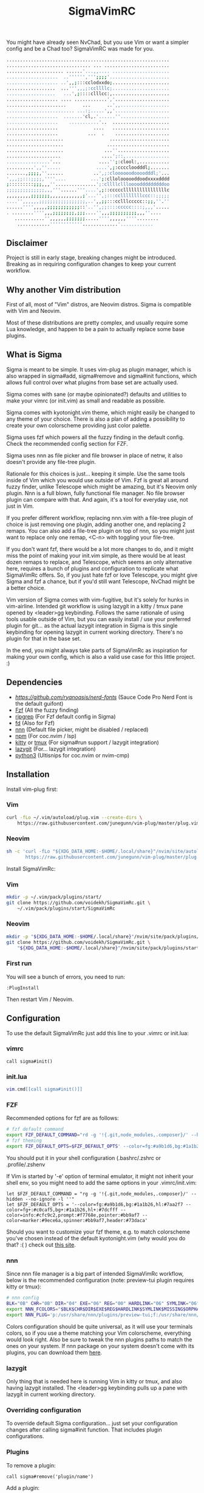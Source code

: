 #+title: SigmaVimRC

[[https://imgur.com/WLw4pvh.png]]

[[https://imgur.com/6jwa7nk.png]]

You might have already seen NvChad, but you use Vim or want a simpler config
and be a Chad too? SigmaVimRC was made for you.

#+begin_src sh
............................................................
............................... ... ........................
..................... ......'...,,.... .....................
...................  ..'''''',''';;;;'......................
................... ..',,;:::cclodxxdo;.....................
..................  ...''',,,;:ccllllc;.....................
..................   ...',;::::clllcc:,.....................
................... .... ............','....................
......................      ...      ..',,..................
......................... ...:;.....',,'....................
...................  .......'cl,.'......''..................
...................    ...........'..  .....................
...................             ....   .....................
...................           ...  .    ....................
.....................                 ......................
.....................                .......................
.....................               ...''...................
....................               ....';::,................
................'...              ....'';:clool:,...........
..........',,''.....             ....',;:ccccloodddl;.......
.......,;;;;,''......           ..',;:cloooooodoooodddl;'...
',,,;;:::;;;;,''''....         ...';:clloloooooddoodxxxxdddd
;:::::::::;;;,,,''...............';:cllllcllloooodddddddddoo
;;;;;;;;;;;;;;,,,'''......'''....',;::cccccllllllllllllllllc
,,,,,,,,,;;;;;;;,,,,,,,,,,,,;'...'',;:::ccllllllllccc::;;;;;
....'',,,,,,;;;;;;;;;;;;;;;;;,..',,;;:::cclllccccc::;;,''.''
......'''',,,,,;;;;;;;;;;;;::'..'',;;::::ccccc::::;,,,'.....
. ........'''',,,;;;;;;;;,;;;....'',,,;;;;;;;;;;,,,''....   
   ...........'',,,,,,;;;;;;;.....'''',,,,,,''''........    
    ............''''''''''''.............'............
#+end_src

** Disclaimer

Project is still in early stage, breaking changes might be introduced.
Breaking as in requiring configuration changes to keep your current workflow.

** Why another Vim distribution

First of all, most of "Vim" distros, are Neovim distros. Sigma is compatible
with Vim and Neovim.

Most of these distributions are pretty complex, and usually require some Lua
knowledge, and happen to be a pain to actually replace some base plugins.

** What is Sigma

Sigma is meant to be simple. It uses vim-plug as plugin manager, which is also
wrapped in sigma#add, sigma#remove and sigma#init functions, which allows full
control over what plugins from base set are actually used.

Sigma comes with sane (or maybe opinionated?) defaults and utilities to make
your vimrc (or init.vim) as small and readable as possible.

Sigma comes with kyotonight.vim theme, which might easily be changed to any
theme of your choice. There is also a plan of adding a possibility to create
your own colorscheme providing just color palette.

Sigma uses fzf which powers all the fuzzy finding in the default config. Check
the recommended config section for FZF.

Sigma uses nnn as file picker and file browser in place of netrw, it also 
doesn't provide any file-tree plugin.

Rationale for this choices is just... keeping it simple. Use the same tools
inside of Vim which you would use outside of Vim. Fzf is great all around fuzzy
finder, unlike Telescope which might be amazing, but it's Neovim only plugin.
Nnn is a full blown, fully functional file manager. No file browser plugin can
compare with that. And again, it's a tool for everyday use, not just in Vim.

If you prefer different workflow, replacing nnn.vim with a file-tree plugin of
choice is just removing one plugin, adding another one, and replacing 2 remaps.
You can also add a file-tree plugin on top of nnn, so you might just want to 
replace only one remap, <C-n> with toggling your file-tree.

If you don't want fzf, there would be a lot more changes to do, and it might
miss the point of making your init.vim simple, as there would be at least dozen
remaps to replace, and Telescope, which seems an only alternative here, requires
a bunch of plugins and configuration to replicate what SigmaVimRc offers. So, if
you just hate fzf or love Telescope, you might give Sigma and fzf a chance, but
if you'd still want Telescope, NvChad might be a better choice.

Vim version of Sigma comes with vim-fugitive, but it's solely for hunks in 
vim-airline. Intended git workflow is using lazygit in a kitty / tmux pane
opened by <leader>gg keybinding. Follows the same rationale of using tools
usable outside of Vim, but you can easily install / use your preferred plugin
for git... as the actual lazygit integration in Sigma is this single keybinding
for opening lazygit in current working directory. There's no plugin for that in
the base set.

In the end, you might always take parts of SigmaVimRc as inspiration for making
your own config, which is also a valid use case for this little project. :)

** Dependencies

- [[NerdFont][https://github.com/ryanoasis/nerd-fonts]] (Sauce Code Pro Nerd Font is the default guifont)
- [[https://github.com/junegunn/fzf][Fzf]] (All the fuzzy finding)
- [[https://github.com/BurntSushi/ripgrep][ripgrep]] (For Fzf default config in Sigma)
- [[https://github.com/sharkdp/fd][fd]] (Also for Fzf)
- [[https://github.com/jarun/nnn][nnn]] (Default file picker, might be disabled / replaced)
- [[https://github.com/npm/cli][npm]] (For coc.nvim / lsp)
- [[https://github.com/kovidgoyal/kitty][kitty]] or [[https://github.com/tmux/tmux][tmux]] (For sigma#run support / lazygit integration)
- [[https://github.com/jesseduffield/lazygit][lazygit]] (For... lazygit integration)
- [[https://www.python.org/][python3]] (Ultisnips for coc.nvim or nvim-cmp)

** Installation

Install vim-plug first:

*** Vim

#+begin_src sh
curl -fLo ~/.vim/autoload/plug.vim --create-dirs \
    https://raw.githubusercontent.com/junegunn/vim-plug/master/plug.vim
#+end_src

*** Neovim

#+begin_src sh
sh -c 'curl -fLo "${XDG_DATA_HOME:-$HOME/.local/share}"/nvim/site/autoload/plug.vim --create-dirs \
       https://raw.githubusercontent.com/junegunn/vim-plug/master/plug.vim'
#+end_src

Install SigmaVimRc:

*** Vim

#+begin_src sh
mkdir -p ~/.vim/pack/plugins/start/
git clone https://github.com/voidekh/SigmaVimRc.git \
    ~/.vim/pack/plugins/start/SigmaVimRc
#+end_src

*** Neovim

#+begin_src sh
mkdir -p "${XDG_DATA_HOME:-$HOME/.local/share}"/nvim/site/pack/plugins/start
git clone https://github.com/voidekh/SigmaVimRc.git \
    "${XDG_DATA_HOME:-$HOME/.local/share}"/nvim/site/pack/plugins/start/SigmaVimRc
#+end_src

*** First run

You will see a bunch of errors, you need to run:

#+begin_src
:PlugInstall
#+end_src

Then restart Vim / Neovim.

** Configuration

To use the default SigmaVimRc just add this line to your .vimrc or init.lua:

*** vimrc

#+begin_src vim
call sigma#init()
#+end_src

*** init.lua

#+begin_src lua
vim.cmd[[call sigma#init()]]
#+end_src

*** FZF

Recommended options for fzf are as follows:

#+begin_src sh
# fzf default command
export FZF_DEFAULT_COMMAND="rd -g '!{.git,node_modules,.composer}/' --hidden --no-ignore -l ''"
# fzf theming
export FZF_DEFAULT_OPTS=$FZF_DEFAULT_OPTS' --color=fg:#a9b1d6,bg:#1a1b26,hl:#7aa2f7 --color=fg+:#c0caf5,bg+:#1a1b26,hl+:#7dcfff --color=info:#cfc9c2,prompt:#f7768e,pointer:#bb9af7 --color=marker:#9ece6a,spinner:#bb9af7,header:#73daca'
#+end_src

You should put it in your shell configuration (.bashrc/.zshrc or .profile/.zshenv

If Vim is started by '-e' option of terminal emulator, it might not inherit your
shell env, so you might need to add the same options in your .vimrc/init.vim:

#+begin_src vim
let $FZF_DEFAULT_COMMAND = "rg -g '!{.git,node_modules,.composer}/' --hidden --no-ignore -l ''"
let $FZF_DEFAULT_OPTS = '--color=fg:#a9b1d6,bg:#1a1b26,hl:#7aa2f7 --color=fg+:#c0caf5,bg+:#1a1b26,hl+:#7dcfff --color=info:#cfc9c2,prompt:#f7768e,pointer:#bb9af7 --color=marker:#9ece6a,spinner:#bb9af7,header:#73daca'
#+end_src

Should you want to customize your fzf theme, e.g. to match colorscheme you've
chosen instead of the default kyotonight.vim (why would you do that? :( )
check out [[https://minsw.github.io/fzf-color-picker/][this site]].

*** nnn

Since nnn file manager is a big part of intended SigmaVimRc workflow, below is
the recommended configuration (note: preview-tui plugin requires kitty or tmux):

#+begin_src sh
# nnn config
BLK="0B" CHR="0B" DIR="04" EXE="06" REG="00" HARDLINK="06" SYMLINK="06" MISSING="00" ORPHAN="09" FIFO="06" SOCK="0B" OTHER="06"
export NNN_FCOLORS="$BLK$CHR$DIR$EXE$REG$HARDLINK$SYMLINK$MISSING$ORPHAN$FIFO$SOCK$OTHER"
export NNN_PLUG='p:/usr/share/nnn/plugins/preview-tui;f:/usr/share/nnn/plugins/fzopen'
#+end_src

Colors configuration should be quite universal, as it will use your terminals
colors, so if you use a theme matching your Vim colorscheme, everything would
look right. Also be sure to tweak the nnn plugins paths to match the ones on
your system. If nnn package on your system doesn't come with its plugins, you
can download them [[https://github.com/jarun/nnn/tree/master/plugins][here]].

*** lazygit

Only thing that is needed here is running Vim in kitty or tmux, and also having
lazygit installed. The <leader>gg keybinding pulls up a pane with lazygit in
current working directory.

*** Overriding configuration

To override default Sigma configuration... just set your configuration changes
after calling sigma#init function. That includes plugin configurations.

*** Plugins

To remove a plugin:

#+begin_src vim
call sigma#remove('plugin/name')
#+end_src

Add a plugin:

#+begin_src vim
call sigma#add('plugin/name', {'branch': 'master'}) " optional params
#+end_src

These functions need to be called *BEFORE* /sigma#init/.

*** Extra functions

- sigma#run - opens a split in kitty or tmux, running a supplied command in current working directory, or no command is supplied it just opens the terminal.

**** Examples

#+begin_src vim
" Run lazygit in current working directory
nnoremap <silent><leader>gg <Cmd>call sigma#run("lazygit -p")<CR>
" Open terminal in current working directory
nnoremap <silent><leader>tt <Cmd>call sigma#run()<CR>
#+end_src

*** LSP

Sigma provides a choice to include selected LSP or LSP-like solutions.

To use coc.nvim put these *BEFORE* calling /sigma#init/ function:

#+begin_src vim
let g:sigma#use_coc = 1
let g:sigma#coc_default = 1 " or 0 to not configure it automatically
#+end_src

Or to use nvim-lspconfig:

#+begin_src vim
let g:sigma#use_lsp = 1
let g:sigma#lsp_default = 1 " or 0 to not configure it automatically

call sigma#lsp_add('pyright') " to add language server of choice
#+end_src

To reconfigure LSP server:

#+begin_src lua
local overrides = require('sigma.lsp.defaults')
overrides.init_options = {param = 'value'}
require('lspconfig')['pyright'].setup(overrides)
#+end_src

** Default plugins

*** Neovim with LSP enabled

- [[https://github.com/honza/vim-snippets][honza/vim-snippets]]
- [[https://github.com/907th/vim-auto-save][907th/vim-auto-save]]
- [[https://github.com/tpope/vim-abolish][tpope/vim-abolish]]
- [[https://github.com/eshion/vim-sync][eshion/vim-sync]]
- [[https://github.com/voidekh/kyotonight.vim][voidekh/kyotonight.vim]]
- [[https://github.com/leafOfTree/vim-project][leafOfTree/vim-project]]
- [[https://github.com/lambdalisue/suda.vim][lambdalisue/suda.vim]]
- [[https://github.com/tpope/vim-commentary][tpope/vim-commentary]]
- [[https://github.com/skywind3000/asyncrun.vim][skywind3000/asyncrun.vim]]
- [[https://github.com/mcchrish/nnn.vim][mcchrish/nnn.vim]]
- [[https://github.com/mbbill/undotree][mbbill/undotree]]
- [[https://github.com/dbeniamine/cheat.sh-vim][dbeniamine/cheat.sh-vim]]
- [[https://github.com/neovim/nvim-lspconfig][neovim/nvim-lspconfig]]
- [[https://github.com/williamboman/mason.nvim][williamboman/mason.nvim]]
- [[https://github.com/williamboman/mason-lspconfig.nvim][williamboman/mason-lspconfig.nvim]]
- [[https://github.com/hrsh7th/nvim-cmp][hrsh7th/nvim-cmp]]
- [[https://github.com/hrsh7th/cmp-buffer][hrsh7th/cmp-buffer]]
- [[https://github.com/hrsh7th/cmp-path][hrsh7th/cmp-path]]
- [[https://github.com/hrsh7th/cmp-cmdline][hrsh7th/cmp-cmdline]]
- [[https://github.com/hrsh7th/cmp-nvim-lsp][hrsh7th/cmp-nvim-lsp]]
- [[https://github.com/quangnguyen30192/cmp-nvim-ultisnips][quangnguyen30192/cmp-nvim-ultisnips]]
- [[https://github.com/SirVer/ultisnips][SirVer/ultisnips]]
- [[https://github.com/norcalli/nvim-colorizer.lua][norcalli/nvim-colorizer.lua]]
- [[https://github.com/nvim-lualine/lualine.nvim][nvim-lualine/lualine.nvim]]
- [[https://github.com/kyazdani42/nvim-web-devicons][kyazdani42/nvim-web-devicons]]
- [[https://github.com/lewis6991/gitsigns.nvim][lewis6991/gitsigns.nvim]]
- [[https://github.com/nvim-lua/plenary.nvim][nvim-lua/plenary.nvim]]
- [[https://github.com/AckslD/nvim-neoclip.lua][AckslD/nvim-neoclip.lua]]
- [[https://github.com/kkharji/sqlite.lua][kkharji/sqlite.lua]]
- [[https://github.com/windwp/nvim-spectre][windwp/nvim-spectre]]
- [[https://github.com/glepnir/dashboard-nvim][glepnir/dashboard-nvim]]
- [[https://github.com/ibhagwan/fzf-lua][ibhagwan/fzf-lua]]
- [[https://github.com/romgrk/barbar.nvim][romgrk/barbar.nvim]]

*** Vim with coc.nvim enabled

- [[https://github.com/honza/vim-snippets][honza/vim-snippets]]
- [[https://github.com/907th/vim-auto-save][907th/vim-auto-save]]
- [[https://github.com/tpope/vim-abolish][tpope/vim-abolish]]
- [[https://github.com/eshion/vim-sync][eshion/vim-sync]]
- [[https://github.com/voidekh/kyotonight.vim][voidekh/kyotonight.vim]]
- [[https://github.com/leafOfTree/vim-project][leafOfTree/vim-project]]
- [[https://github.com/lambdalisue/suda.vim][lambdalisue/suda.vim]]
- [[https://github.com/tpope/vim-commentary][tpope/vim-commentary]]
- [[https://github.com/skywind3000/asyncrun.vim][skywind3000/asyncrun.vim]]
- [[https://github.com/mcchrish/nnn.vim][mcchrish/nnn.vim]]
- [[https://github.com/mbbill/undotree][mbbill/undotree]]
- [[https://github.com/dbeniamine/cheat.sh-vim][dbeniamine/cheat.sh-vim]]
- [[https://github.com/ryanoasis/vim-devicons][ryanoasis/vim-devicons]]
- [[https://github.com/BourgeoisBear/clrzr][BourgeoisBear/clrzr]]
- [[https://github.com/mhinz/vim-startify][mhinz/vim-startify]]
- [[https://github.com/mhinz/vim-signify][mhinz/vim-signify]]
- [[https://github.com/vim-airline/vim-airline][vim-airline/vim-airline]]
- [[https://github.com/junnegunn/fzf.vim][junnegunn/fzf.vim]]
- [[https://github.com/tpope/vim-fugitive][tpope/vim-fugitive]]
- [[https://github.com/junegunn/vim-peekaboo][junegunn/vim-peekaboo]]
- [[https://github.com/neoclide/coc.nvim][neoclide/coc.nvim]]

** Keybindings

Check [[https://github.com/voidekh/SigmaVimRc/blob/master/autoload/sigma.vim#L47][sigma#mappings()]] function, and also review some of the default mappings of listed plugins.

Some of them might've been borrowed from NvChad or ThePrimeagen.

** Features

- Dashboard with useful shortcuts
- Good looking, easy on the eyes theme
- Code commenting plugins
- Simple project management
- Privilege elevating when editing system config
- Fuzzy finder
- Fancy yet useful status and bufferline
- Autocompletion and snippets
- LSP support
- Undotree
- Nnn file manager integration
- Easy shortcuts to lazygit and full fledged terminal (kitty or tmux required)
- Auto-save
- Easy to configure remote sync
- Undotree
- Better search and replace
- Cheat.sh support
- Color strings highlighting
- Clipboard history picker

** Known issues

*** Cursor line gets lost in Neovim

For some reason 'nocursorline' option gets set *sometimes*. I haven't tracked
the issue yet. A workaround (if you want cursorline that is) is adding following
autocmd to your init.vim:

#+begin_src vim
autocmd FileType * if &ft != 'startify' && &ft != 'dashboard' | :set cursorline | endif
#+end_src

** Roadmap

- [x] Add screenshots
- [x] Documentation (and default keybindings info)
- [x] Figure out a way for vim-plug to manage SigmaVimRc or let it manage itself
- [x] Features explanation
- [ ] Dynamic theme plugin
